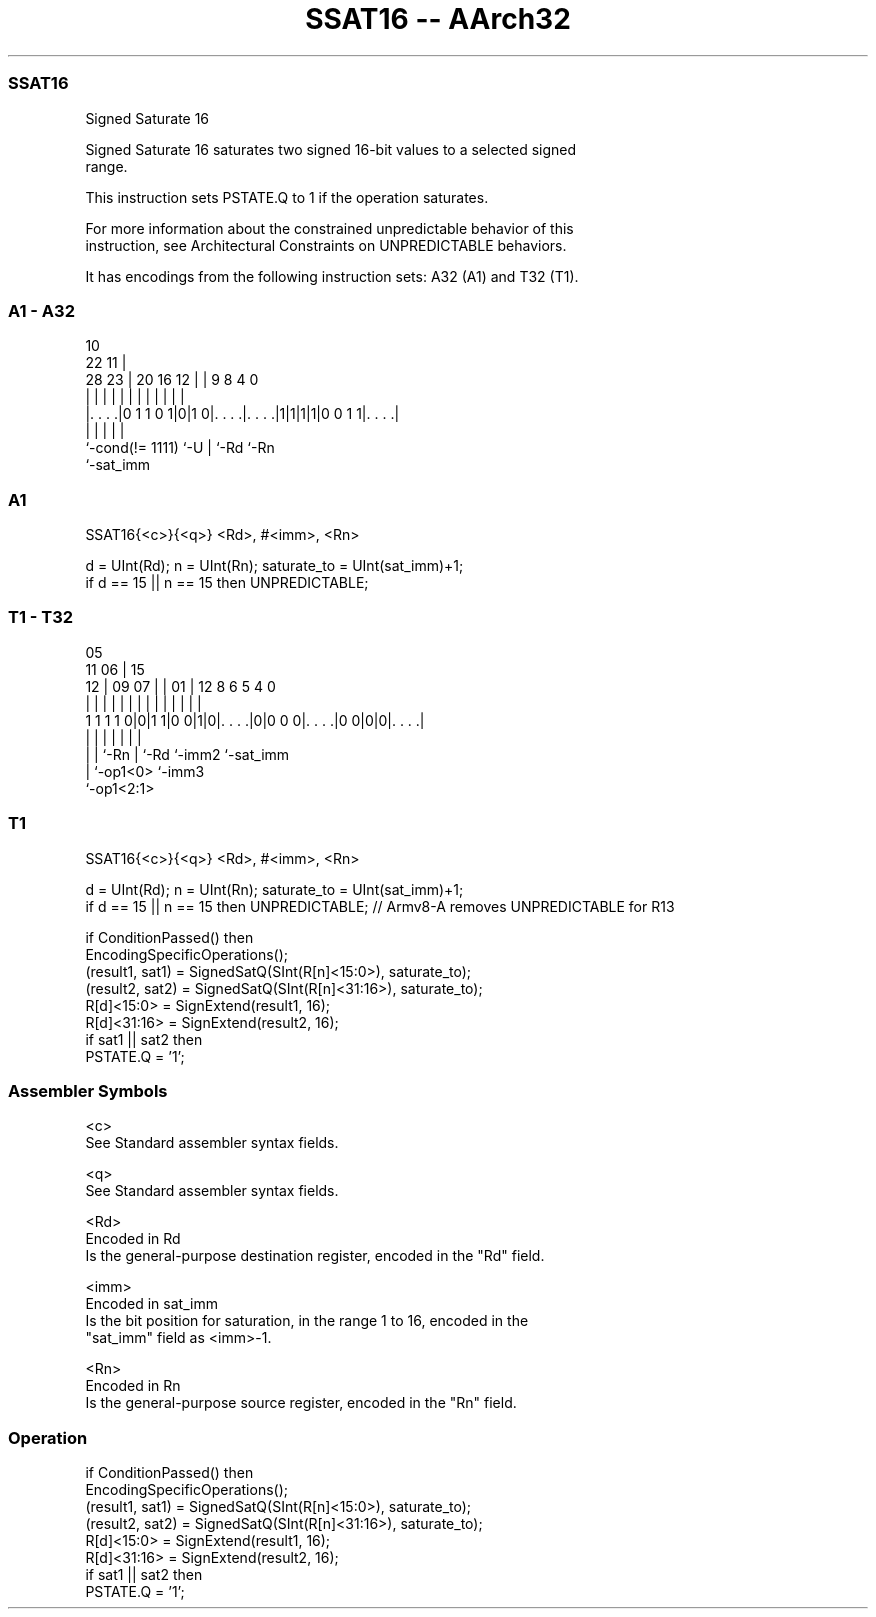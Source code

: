 .nh
.TH "SSAT16 -- AArch32" "7" " "  "instruction" "general"
.SS SSAT16
 Signed Saturate 16

 Signed Saturate 16 saturates two signed 16-bit values to a selected signed
 range.

 This instruction sets PSTATE.Q to 1 if the operation saturates.

 For more information about the constrained unpredictable behavior of this
 instruction, see Architectural Constraints on UNPREDICTABLE behaviors.


It has encodings from the following instruction sets:  A32 (A1) and  T32 (T1).

.SS A1 - A32
 
                                                                   
                                             10                    
                     22                    11 |                    
         28        23 |  20      16      12 | | 9 8       4       0
          |         | |   |       |       | | | | |       |       |
  |. . . .|0 1 1 0 1|0|1 0|. . . .|. . . .|1|1|1|1|0 0 1 1|. . . .|
  |                 |     |       |                       |
  `-cond(!= 1111)   `-U   |       `-Rd                    `-Rn
                          `-sat_imm
  
  
 
.SS A1
 
 SSAT16{<c>}{<q>} <Rd>, #<imm>, <Rn>
 
 d = UInt(Rd);  n = UInt(Rn);  saturate_to = UInt(sat_imm)+1;
 if d == 15 || n == 15 then UNPREDICTABLE;
.SS T1 - T32
 
                                                                   
                         05                                        
             11        06 |        15                              
           12 |  09  07 | |      01 |    12       8   6 5 4       0
            | |   |   | | |       | |     |       |   | | |       |
   1 1 1 1 0|0|1 1|0 0|1|0|. . . .|0|0 0 0|. . . .|0 0|0|0|. . . .|
                  |   |   |         |     |       |       |
                  |   |   `-Rn      |     `-Rd    `-imm2  `-sat_imm
                  |   `-op1<0>      `-imm3
                  `-op1<2:1>
  
  
 
.SS T1
 
 SSAT16{<c>}{<q>} <Rd>, #<imm>, <Rn>
 
 d = UInt(Rd);  n = UInt(Rn);  saturate_to = UInt(sat_imm)+1;
 if d == 15 || n == 15 then UNPREDICTABLE; // Armv8-A removes UNPREDICTABLE for R13
 
 if ConditionPassed() then
     EncodingSpecificOperations();
     (result1, sat1) = SignedSatQ(SInt(R[n]<15:0>), saturate_to);
     (result2, sat2) = SignedSatQ(SInt(R[n]<31:16>), saturate_to);
     R[d]<15:0> = SignExtend(result1, 16);
     R[d]<31:16> = SignExtend(result2, 16);
     if sat1 || sat2 then
         PSTATE.Q = '1';
 

.SS Assembler Symbols

 <c>
  See Standard assembler syntax fields.

 <q>
  See Standard assembler syntax fields.

 <Rd>
  Encoded in Rd
  Is the general-purpose destination register, encoded in the "Rd" field.

 <imm>
  Encoded in sat_imm
  Is the bit position for saturation, in the range 1 to 16, encoded in the
  "sat_imm" field as <imm>-1.

 <Rn>
  Encoded in Rn
  Is the general-purpose source register, encoded in the "Rn" field.



.SS Operation

 if ConditionPassed() then
     EncodingSpecificOperations();
     (result1, sat1) = SignedSatQ(SInt(R[n]<15:0>), saturate_to);
     (result2, sat2) = SignedSatQ(SInt(R[n]<31:16>), saturate_to);
     R[d]<15:0> = SignExtend(result1, 16);
     R[d]<31:16> = SignExtend(result2, 16);
     if sat1 || sat2 then
         PSTATE.Q = '1';

